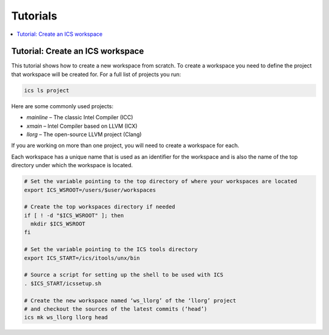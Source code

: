 =========
Tutorials
=========

.. contents::
   :local:

Tutorial: Create an ICS workspace
---------------------------------

This tutorial shows how to create a new workspace from scratch.
To create a workspace you need to define the project that workspace will be created for.
For a full list of projects you run:

.. code-block:: console

 ics ls project

Here are some commonly used projects:

- `mainline` – The classic Intel Compiler (ICC)
- `xmain` – Intel Compiler based on LLVM (ICX)
- `llorg` – The open-source LLVM project (Clang)

If you are working on more than one project, you will need to create a workspace for each.

Each workspace has a unique name that is used as an identifier for the workspace and is also the name of
the top directory under which the workspace is located.

.. code-block:: console

 # Set the variable pointing to the top directory of where your workspaces are located
 export ICS_WSROOT=/users/$user/workspaces
 
 # Create the top workspaces directory if needed
 if [ ! -d "$ICS_WSROOT" ]; then
   mkdir $ICS_WSROOT  
 fi
 
 # Set the variable pointing to the ICS tools directory
 export ICS_START=/ics/itools/unx/bin
 
 # Source a script for setting up the shell to be used with ICS
 . $ICS_START/icssetup.sh

 # Create the new workspace named ‘ws_llorg’ of the ‘llorg’ project
 # and checkout the sources of the latest commits (‘head’)
 ics mk ws_llorg llorg head

